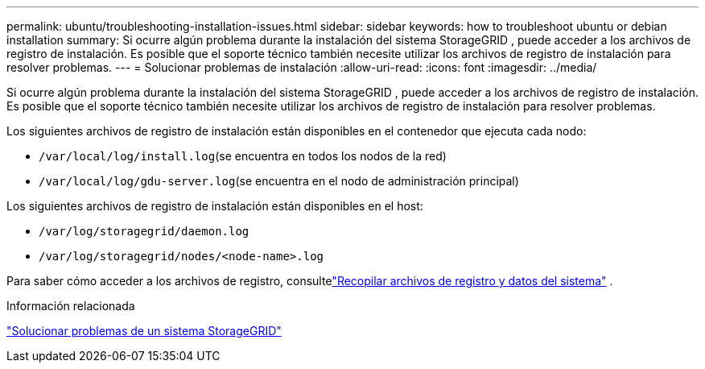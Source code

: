 ---
permalink: ubuntu/troubleshooting-installation-issues.html 
sidebar: sidebar 
keywords: how to troubleshoot ubuntu or debian installation 
summary: Si ocurre algún problema durante la instalación del sistema StorageGRID , puede acceder a los archivos de registro de instalación.  Es posible que el soporte técnico también necesite utilizar los archivos de registro de instalación para resolver problemas. 
---
= Solucionar problemas de instalación
:allow-uri-read: 
:icons: font
:imagesdir: ../media/


[role="lead"]
Si ocurre algún problema durante la instalación del sistema StorageGRID , puede acceder a los archivos de registro de instalación.  Es posible que el soporte técnico también necesite utilizar los archivos de registro de instalación para resolver problemas.

Los siguientes archivos de registro de instalación están disponibles en el contenedor que ejecuta cada nodo:

* `/var/local/log/install.log`(se encuentra en todos los nodos de la red)
* `/var/local/log/gdu-server.log`(se encuentra en el nodo de administración principal)


Los siguientes archivos de registro de instalación están disponibles en el host:

* `/var/log/storagegrid/daemon.log`
* `/var/log/storagegrid/nodes/<node-name>.log`


Para saber cómo acceder a los archivos de registro, consultelink:../monitor/collecting-log-files-and-system-data.html["Recopilar archivos de registro y datos del sistema"] .

.Información relacionada
link:../troubleshoot/index.html["Solucionar problemas de un sistema StorageGRID"]

